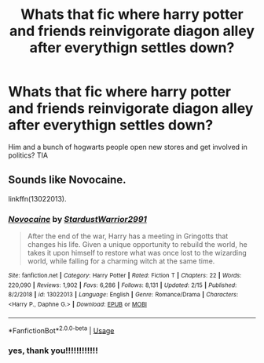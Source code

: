 #+TITLE: Whats that fic where harry potter and friends reinvigorate diagon alley after everythign settles down?

* Whats that fic where harry potter and friends reinvigorate diagon alley after everythign settles down?
:PROPERTIES:
:Author: glovedeath
:Score: 23
:DateUnix: 1595182285.0
:DateShort: 2020-Jul-19
:FlairText: What's That Fic?
:END:
Him and a bunch of hogwarts people open new stores and get involved in politics? TIA


** Sounds like Novocaine.

linkffn(13022013).
:PROPERTIES:
:Author: novorek
:Score: 6
:DateUnix: 1595186850.0
:DateShort: 2020-Jul-19
:END:

*** [[https://www.fanfiction.net/s/13022013/1/][*/Novocaine/*]] by [[https://www.fanfiction.net/u/10430456/StardustWarrior2991][/StardustWarrior2991/]]

#+begin_quote
  After the end of the war, Harry has a meeting in Gringotts that changes his life. Given a unique opportunity to rebuild the world, he takes it upon himself to restore what was once lost to the wizarding world, while falling for a charming witch at the same time.
#+end_quote

^{/Site/:} ^{fanfiction.net} ^{*|*} ^{/Category/:} ^{Harry} ^{Potter} ^{*|*} ^{/Rated/:} ^{Fiction} ^{T} ^{*|*} ^{/Chapters/:} ^{22} ^{*|*} ^{/Words/:} ^{220,090} ^{*|*} ^{/Reviews/:} ^{1,902} ^{*|*} ^{/Favs/:} ^{6,286} ^{*|*} ^{/Follows/:} ^{8,131} ^{*|*} ^{/Updated/:} ^{2/15} ^{*|*} ^{/Published/:} ^{8/2/2018} ^{*|*} ^{/id/:} ^{13022013} ^{*|*} ^{/Language/:} ^{English} ^{*|*} ^{/Genre/:} ^{Romance/Drama} ^{*|*} ^{/Characters/:} ^{<Harry} ^{P.,} ^{Daphne} ^{G.>} ^{*|*} ^{/Download/:} ^{[[http://www.ff2ebook.com/old/ffn-bot/index.php?id=13022013&source=ff&filetype=epub][EPUB]]} ^{or} ^{[[http://www.ff2ebook.com/old/ffn-bot/index.php?id=13022013&source=ff&filetype=mobi][MOBI]]}

--------------

*FanfictionBot*^{2.0.0-beta} | [[https://github.com/tusing/reddit-ffn-bot/wiki/Usage][Usage]]
:PROPERTIES:
:Author: FanfictionBot
:Score: 3
:DateUnix: 1595186865.0
:DateShort: 2020-Jul-19
:END:


*** yes, thank you!!!!!!!!!!!!
:PROPERTIES:
:Author: glovedeath
:Score: 1
:DateUnix: 1595188250.0
:DateShort: 2020-Jul-20
:END:
